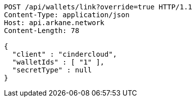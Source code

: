 [source,http,options="nowrap"]
----
POST /api/wallets/link?override=true HTTP/1.1
Content-Type: application/json
Host: api.arkane.network
Content-Length: 78

{
  "client" : "cindercloud",
  "walletIds" : [ "1" ],
  "secretType" : null
}
----